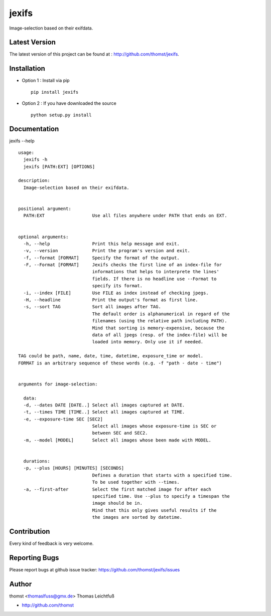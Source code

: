 jexifs
=========

Image-selection based on their exifdata.


Latest Version
--------------
The latest version of this project can be found at : http://github.com/thomst/jexifs.


Installation
------------
* Option 1 : Install via pip ::

    pip install jexifs

* Option 2 : If you have downloaded the source ::

    python setup.py install


Documentation
-------------
jexifs --help ::

    usage: 
      jexifs -h
      jexifs [PATH:EXT] [OPTIONS]

    description:
      Image-selection based on their exifdata.


    positional argument:
      PATH:EXT                  Use all files anywhere under PATH that ends on EXT.


    optional arguments:
      -h, --help                Print this help message and exit.
      -v, --version             Print the program's version and exit.
      -f, --format [FORMAT]     Specify the format of the output.
      -F, --Format [FORMAT]     Jexifs checks the first line of an index-file for
                                informations that helps to interprete the lines'
                                fields. If there is no headline use --Format to
                                specify its format.
      -i, --index [FILE]        Use FILE as index instead of checking jpegs.
      -H, --headline            Print the output's format as first line.
      -s, --sort TAG            Sort all images after TAG.
                                The default order is alphanumerical in regard of the
                                filenames (using the relative path including PATH).
                                Mind that sorting is memory-expensive, because the
                                data of all jpegs (resp. of the index-file) will be
                                loaded into memory. Only use it if needed.

    TAG could be path, name, date, time, datetime, exposure_time or model.
    FORMAT is an arbitrary sequence of these words (e.g. -f "path - date - time")


    arguments for image-selection:

      data:
      -d, --dates DATE [DATE..] Select all images captured at DATE.
      -t, --times TIME [TIME..] Select all images captured at TIME.
      -e, --exposure-time SEC [SEC2]
                                Select all images whose exposure-time is SEC or
                                between SEC and SEC2.
      -m, --model [MODEL]       Select all images whose been made with MODEL.


      durations:
      -p, --plus [HOURS] [MINUTES] [SECONDS]
                                Defines a duration that starts with a specified time.
                                To be used together with --times.
      -a, --first-after         Select the first matched image for after each
                                specified time. Use --plus to specify a timespan the
                                image should be in.
                                Mind that this only gives useful results if the
                                the images are sorted by datetime.


Contribution
------------
Every kind of feedback is very welcome.


Reporting Bugs
--------------
Please report bugs at github issue tracker:
https://github.com/thomst/jexifs/issues


Author
------
thomst <thomaslfuss@gmx.de>
Thomas Leichtfuß

* http://github.com/thomst
